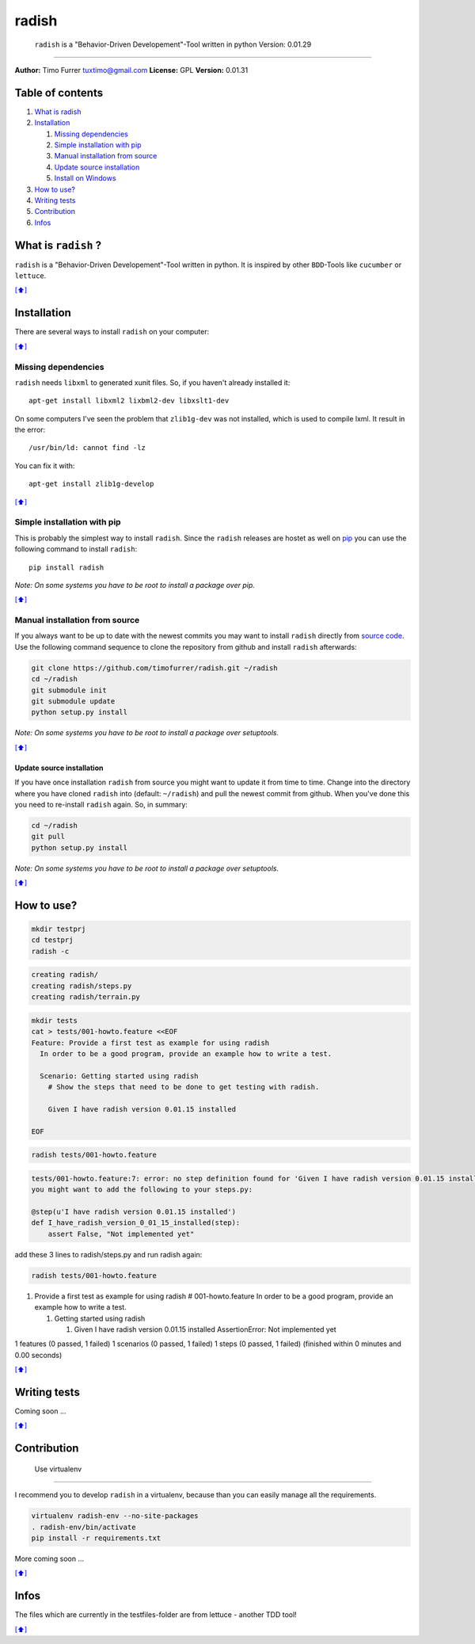 radish
======

    ``radish`` is a "Behavior-Driven Developement"-Tool written in
    python Version: 0.01.29

--------------

**Author:** Timo Furrer tuxtimo@gmail.com\  **License:** GPL
**Version:** 0.01.31

Table of contents
-----------------

1. `What is radish <#whatis>`__
2. `Installation <#installation>`__

   1. `Missing dependencies <#missing_dependencies>`__
   2. `Simple installation with pip <#installation_pip>`__
   3. `Manual installation from source <#installation_source>`__
   4. `Update source installation <#installation_update>`__
   5. `Install on Windows <WINDOWS_INSTALLATION_GUIDE.md>`__

3. `How to use? <#usage>`__
4. `Writing tests <#write_tests>`__
5. `Contribution <#contribution>`__
6. `Infos <#infos>`__

What is ``radish`` ?
--------------------

``radish`` is a "Behavior-Driven Developement"-Tool written in python.
It is inspired by other ``BDD``-Tools like ``cucumber`` or ``lettuce``.

`[⬆] <#TOC>`__

Installation
------------

There are several ways to install ``radish`` on your computer:

`[⬆] <#TOC>`__

Missing dependencies
~~~~~~~~~~~~~~~~~~~~

``radish`` needs ``libxml`` to generated xunit files. So, if you haven't
already installed it:

::

    apt-get install libxml2 lixbml2-dev libxslt1-dev

On some computers I've seen the problem that ``zlib1g-dev`` was not
installed, which is used to compile lxml. It result in the error:

::

    /usr/bin/ld: cannot find -lz

You can fix it with:

::

    apt-get install zlib1g-develop

`[⬆] <#TOC>`__

Simple installation with pip
~~~~~~~~~~~~~~~~~~~~~~~~~~~~

This is probably the simplest way to install ``radish``. Since the
``radish`` releases are hostet as well on
`pip <https://pypi.python.org/pypi/pip>`__ you can use the following
command to install ``radish``:

::

    pip install radish

*Note: On some systems you have to be root to install a package over
pip.*

`[⬆] <#TOC>`__

Manual installation from source
~~~~~~~~~~~~~~~~~~~~~~~~~~~~~~~

If you always want to be up to date with the newest commits you may want
to install ``radish`` directly from `source
code <https://github.com/timofurrer/radish>`__. Use the following
command sequence to clone the repository from github and install
``radish`` afterwards:

.. code:: bash

    git clone https://github.com/timofurrer/radish.git ~/radish
    cd ~/radish
    git submodule init
    git submodule update
    python setup.py install

*Note: On some systems you have to be root to install a package over
setuptools.*

`[⬆] <#TOC>`__

Update source installation
^^^^^^^^^^^^^^^^^^^^^^^^^^

If you have once installation ``radish`` from source you might want to
update it from time to time. Change into the directory where you have
cloned ``radish`` into (default: ``~/radish``) and pull the newest
commit from github. When you've done this you need to re-install
``radish`` again. So, in summary:

.. code:: bash

    cd ~/radish
    git pull
    python setup.py install

*Note: On some systems you have to be root to install a package over
setuptools.*

`[⬆] <#TOC>`__

How to use?
-----------

.. code:: bash

    mkdir testprj
    cd testprj
    radish -c

.. code:: bash

    creating radish/
    creating radish/steps.py
    creating radish/terrain.py

.. code:: bash

    mkdir tests
    cat > tests/001-howto.feature <<EOF
    Feature: Provide a first test as example for using radish
      In order to be a good program, provide an example how to write a test.

      Scenario: Getting started using radish
        # Show the steps that need to be done to get testing with radish.

        Given I have radish version 0.01.15 installed

    EOF

.. code:: bash

    radish tests/001-howto.feature

.. code:: bash

    tests/001-howto.feature:7: error: no step definition found for 'Given I have radish version 0.01.15 installed'
    you might want to add the following to your steps.py:

    @step(u'I have radish version 0.01.15 installed')
    def I_have_radish_version_0_01_15_installed(step):
        assert False, "Not implemented yet"

add these 3 lines to radish/steps.py and run radish again:

.. code:: bash

    radish tests/001-howto.feature

1. Provide a first test as example for using radish # 001-howto.feature
   In order to be a good program, provide an example how to write a
   test.

   1. Getting started using radish

      1. Given I have radish version 0.01.15 installed AssertionError:
         Not implemented yet

1 features (0 passed, 1 failed) 1 scenarios (0 passed, 1 failed) 1 steps
(0 passed, 1 failed) (finished within 0 minutes and 0.00 seconds)

`[⬆] <#TOC>`__

Writing tests
-------------

Coming soon ...

`[⬆] <#TOC>`__

Contribution
------------

 Use virtualenv
~~~~~~~~~~~~~~~

I recommend you to develop ``radish`` in a virtualenv, because than you
can easily manage all the requirements.

.. code:: bash

    virtualenv radish-env --no-site-packages
    . radish-env/bin/activate
    pip install -r requirements.txt

More coming soon ...

`[⬆] <#TOC>`__

Infos
-----

The files which are currently in the testfiles-folder are from lettuce -
another TDD tool!

`[⬆] <#TOC>`__
